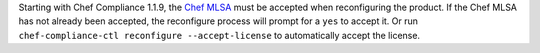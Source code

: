 .. The contents of this file may be included in multiple topics (using the includes directive).
.. The contents of this file should be modified in a way that preserves its ability to appear in multiple topics.


Starting with Chef Compliance 1.1.9, the `Chef MLSA <https://docs.chef.io/chef_license.html>`__ must be accepted when reconfiguring the product. If the Chef MLSA has not already been accepted, the reconfigure process will prompt for a ``yes`` to accept it. Or run ``chef-compliance-ctl reconfigure --accept-license`` to automatically accept the license.
